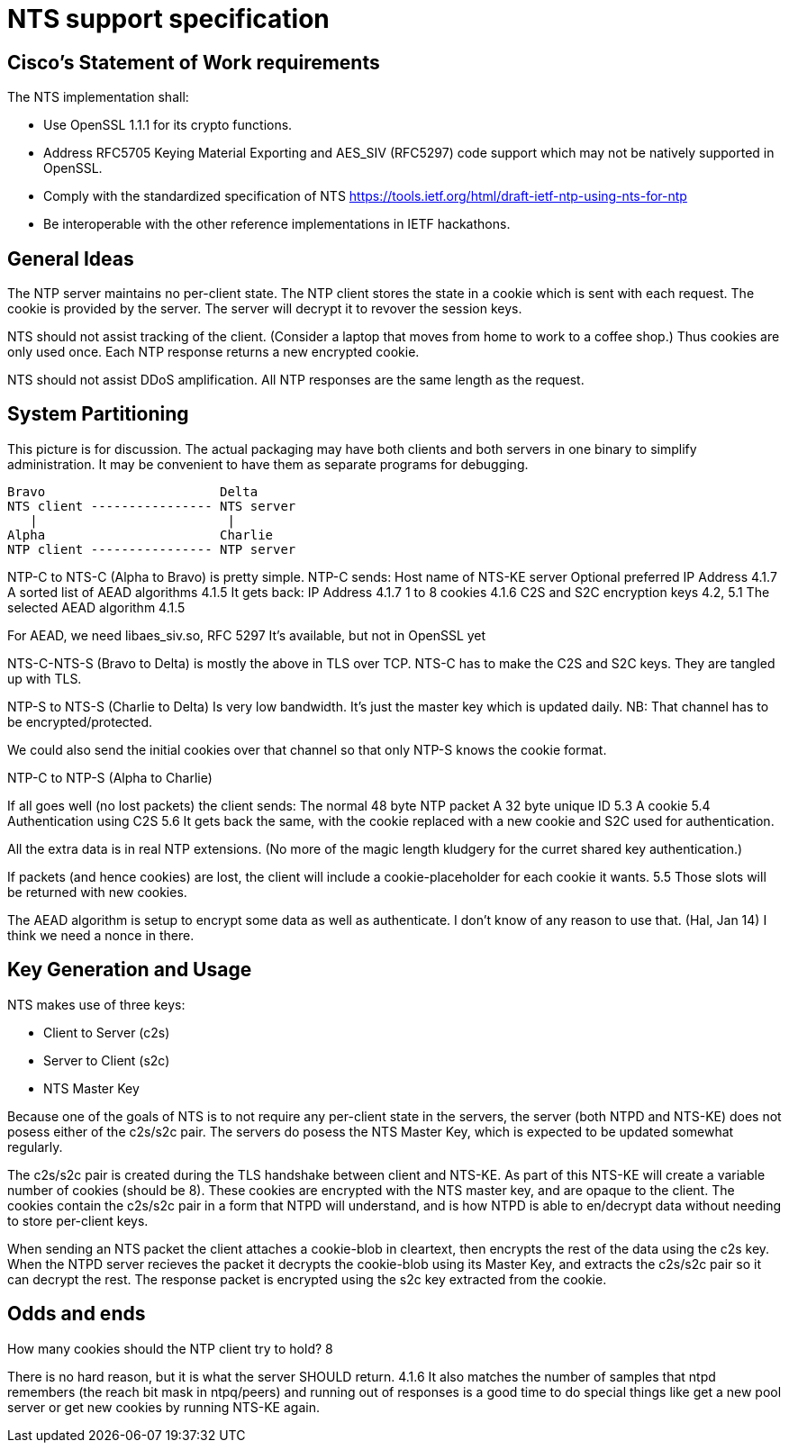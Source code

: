 = NTS support specification =

== Cisco's Statement of Work requirements ==

The NTS implementation shall:

* Use OpenSSL 1.1.1 for its crypto functions.

* Address RFC5705 Keying Material Exporting and AES_SIV (RFC5297) code
  support which may not be natively supported in OpenSSL.

* Comply with the standardized specification of NTS
  https://tools.ietf.org/html/draft-ietf-ntp-using-nts-for-ntp

* Be interoperable with the other reference implementations in IETF hackathons.

== General Ideas ==

The NTP server maintains no per-client state.  The NTP client
stores the state in a cookie which is sent with each request.
The cookie is provided by the server.  The server will decrypt
it to revover the session keys.

NTS should not assist tracking of the client.  (Consider
a laptop that moves from home to work to a coffee shop.)
Thus cookies are only used once.  Each NTP response returns
a new encrypted cookie.

NTS should not assist DDoS amplification.  All NTP responses
are the same length as the request.

== System Partitioning ==

This picture is for discussion.  The actual packaging may have
both clients and both servers in one binary to simplify
administration.  It may be convenient to have them as
separate programs for debugging.

   Bravo                       Delta
   NTS client ---------------- NTS server
      |                         |
   Alpha                       Charlie
   NTP client ---------------- NTP server

NTP-C to NTS-C (Alpha to Bravo) is pretty simple.
  NTP-C sends:
    Host name of NTS-KE server
    Optional preferred IP Address 4.1.7
    A sorted list of AEAD algorithms 4.1.5
  It gets back:
    IP Address 4.1.7
    1 to 8 cookies  4.1.6
    C2S and S2C encryption keys  4.2, 5.1
    The selected AEAD algorithm 4.1.5

For AEAD, we need libaes_siv.so, RFC 5297
It's available, but not in OpenSSL yet

NTS-C-NTS-S (Bravo to Delta) is mostly the above in TLS over TCP.
NTS-C has to make the C2S and S2C keys.  They are tangled up
with TLS.

NTP-S to NTS-S (Charlie to Delta) Is very low bandwidth.
It's just the master key which is updated daily.
NB: That channel has to be encrypted/protected.

We could also send the initial cookies over that channel
so that only NTP-S knows the cookie format.

NTP-C to NTP-S (Alpha to Charlie)

If all goes well (no lost packets) the client sends:
  The normal 48 byte NTP packet
  A 32 byte unique ID 5.3
  A cookie 5.4
  Authentication using C2S 5.6
It gets back the same, with the cookie replaced with a new cookie
and S2C used for authentication.

All the extra data is in real NTP extensions.  (No more of
the magic length kludgery for the curret shared key authentication.)

If packets (and hence cookies) are lost, the client will include
a cookie-placeholder for each cookie it wants.  5.5
Those slots will be returned with new cookies.

The AEAD algorithm is setup to encrypt some data as well as authenticate.
I don't know of any reason to use that.  (Hal, Jan 14)
I think we need a nonce in there.

== Key Generation and Usage ==

NTS makes use of three keys:

* Client to Server (c2s)

* Server to Client (s2c)

* NTS Master Key

Because one of the goals of NTS is to not require any per-client state in
the servers, the server (both NTPD and NTS-KE) does not posess either of the
c2s/s2c pair. The servers do posess the NTS Master Key, which is expected to
be updated somewhat regularly.

The c2s/s2c pair is created during the TLS handshake between client and NTS-KE.
As part of this NTS-KE will create a variable number of cookies (should be 8).
These cookies are encrypted with the NTS master key, and are opaque to the
client. The cookies contain the c2s/s2c pair in a form that NTPD will
understand, and is how NTPD is able to en/decrypt data without needing to
store per-client keys.

When sending an NTS packet the client attaches a cookie-blob in cleartext,
then encrypts the rest of the data using the c2s key. When the NTPD server
recieves the packet it decrypts the cookie-blob using its Master Key, and
extracts the c2s/s2c pair so it can decrypt the rest. The response packet
is encrypted using the s2c key extracted from the cookie.

== Odds and ends ==

How many cookies should the NTP client try to hold?  8

There is no hard reason, but it is what the server SHOULD return.  4.1.6
It also matches the number of samples that ntpd remembers (the reach bit
mask in ntpq/peers) and running out of responses is a good time to do
special things like get a new pool server or get new cookies by running
NTS-KE again.

